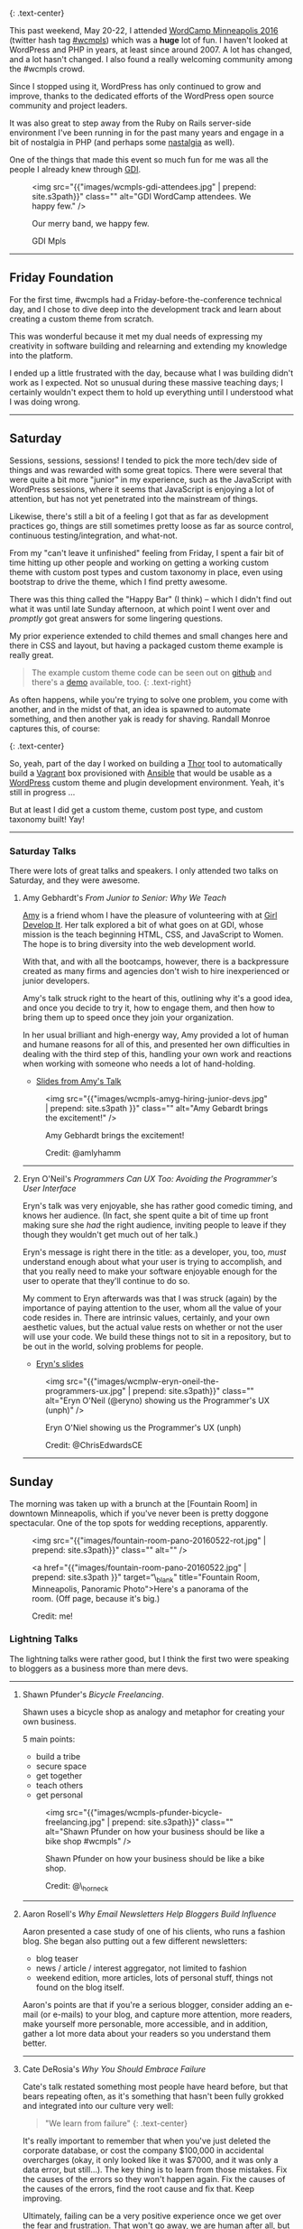 [[https://2016.minneapolis.wordcamp.org/files/2016/02/wordpress-logo-2016.png]]
[[https://2016.minneapolis.wordcamp.org/files/2016/02/wcmpls-logo-2016.png]]
{: .text-center}

This past weekend, May 20-22, I attended
[[https://2016.minneapolis.wordcamp.org/][WordCamp Minneapolis 2016]]
(twitter hash tag [[http://twitter.com/search?q=%23wcmple][#wcmpls]])
which was a *huge* lot of fun. I haven't looked at WordPress and PHP in
years, at least since around 2007. A lot has changed, and a lot hasn't
changed. I also found a really welcoming community among the #wcmpls
crowd.

Since I stopped using it, WordPress has only continued to grow and
improve, thanks to the dedicated efforts of the WordPress open source
community and project leaders.

It was also great to step away from the Ruby on Rails server-side
environment I've been running in for the past many years and engage in a
bit of nostalgia in PHP (and perhaps some [[#nastalgia][nastalgia]] as
well).

One of the things that made this event so much fun for me was all the
people I already knew through [[http://gdiminneapolis.com][GDI]].

#+BEGIN_HTML
  <figure>
#+END_HTML

<img src="{{"images/wcmpls-gdi-attendees.jpg" | prepend: site.s3path}}"
class="" alt="GDI WordCamp attendees. We happy few." />

#+BEGIN_HTML
  <figcaption class="text-center">
#+END_HTML

#+BEGIN_HTML
  <p>
#+END_HTML

Our merry band, we happy few.

#+BEGIN_HTML
  </p>
#+END_HTML

#+BEGIN_HTML
  <p>
#+END_HTML

GDI Mpls

#+BEGIN_HTML
  </p>
#+END_HTML

#+BEGIN_HTML
  </figcaption>
#+END_HTML

#+BEGIN_HTML
  </figure>
#+END_HTML

#+BEGIN_HTML
  <hr class="divider divider-primary">
#+END_HTML

** Friday Foundation
   :PROPERTIES:
   :CUSTOM_ID: friday-foundation
   :END:

For the first time, #wcmpls had a Friday-before-the-conference technical
day, and I chose to dive deep into the development track and learn about
creating a custom theme from scratch.

This was wonderful because it met my dual needs of expressing my
creativity in software building and relearning and extending my
knowledge into the platform.

I ended up a little frustrated with the day, because what I was building
didn't work as I expected. Not so unusual during these massive teaching
days; I certainly wouldn't expect them to hold up everything until I
understood what I was doing wrong.

#+BEGIN_HTML
  <hr class="divider divider-primary">
#+END_HTML

** Saturday
   :PROPERTIES:
   :CUSTOM_ID: saturday
   :END:

Sessions, sessions, sessions! I tended to pick the more tech/dev side of
things and was rewarded with some great topics. There were several that
were quite a bit more "junior" in my experience, such as the JavaScript
with WordPress sessions, where it seems that JavaScript is enjoying a
lot of attention, but has not yet penetrated into the mainstream of
things.

Likewise, there's still a bit of a feeling I got that as far as
development practices go, things are still sometimes pretty loose as far
as source control, continuous testing/integration, and what-not.

From my "can't leave it unfinished" feeling from Friday, I spent a fair
bit of time hitting up other people and working on getting a working
custom theme with custom post types and custom taxonomy in place, even
using bootstrap to drive the theme, which I find pretty awesome.

There was this thing called the "Happy Bar" (I think) -- which I didn't
find out what it was until late Sunday afternoon, at which point I went
over and /promptly/ got great answers for some lingering questions.

My prior experience extended to child themes and small changes here and
there in CSS and layout, but having a packaged custom theme example is
really great.

#+BEGIN_QUOTE
  The example custom theme code can be seen out on
  [[https://github.com/tamouse/example-wordpress-theme-creation-wcmpls16][github]]
  and there's a [[http://wp.pontiki.io/demo-custom-theme/][demo]]
  available, too. {: .text-right}
#+END_QUOTE

As often happens, while you're trying to solve one problem, you come
with another, and in the midst of that, an idea is spawned to automate
something, and then another yak is ready for shaving. Randall Monroe
captures this, of course:

[[http://imgs.xkcd.com/comics/automation.png]] {: .text-center}

So, yeah, part of the day I worked on building a
[[http://whatisthor.com][Thor]] tool to automatically build a
[[http://vagrantup.com][Vagrant]] box provisioned with
[[http://ansible.com][Ansible]] that would be usable as a
[[https://wordpress.org][WordPress]] custom theme and plugin development
environment. Yeah, it's still in progress ...

But at least I did get a custom theme, custom post type, and custom
taxonomy built! Yay!

#+BEGIN_HTML
  <hr class="divider divider-primary">
#+END_HTML

*** Saturday Talks
    :PROPERTIES:
    :CUSTOM_ID: saturday-talks
    :END:

There were lots of great talks and speakers. I only attended two talks
on Saturday, and they were awesome.

**** Amy Gebhardt's /From Junior to Senior: Why We Teach/
     :PROPERTIES:
     :CUSTOM_ID: amy-gebhardts-from-junior-to-senior-why-we-teach
     :END:

[[http://twitter.com/amlyhamm][Amy]] is a friend whom I have the
pleasure of volunteering with at [[http://gdiminneapolis.com][Girl
Develop It]]. Her talk explored a bit of what goes on at GDI, whose
mission is the teach beginning HTML, CSS, and JavaScript to Women. The
hope is to bring diversity into the web development world.

With that, and with all the bootcamps, however, there is a backpressure
created as many firms and agencies don't wish to hire inexperienced or
junior developers.

Amy's talk struck right to the heart of this, outlining why it's a good
idea, and once you decide to try it, how to engage them, and then how to
bring them up to speed once they join your organization.

In her usual brilliant and high-energy way, Amy provided a lot of human
and humane reasons for all of this, and presented her own difficulties
in dealing with the third step of this, handling your own work and
reactions when working with someone who needs a lot of hand-holding.

- [[http://amlyhamm.com/talks/wcmpls/from-junior-to-senior/][Slides from
  Amy's Talk]]

#+BEGIN_HTML
  <figure>
#+END_HTML

<img src="{{"images/wcmpls-amyg-hiring-junior-devs.jpg" | prepend:
site.s3path }}" class="" alt="Amy Gebardt brings the excitement!" />

#+BEGIN_HTML
  <figcaption class="text-center">
#+END_HTML

#+BEGIN_HTML
  <p>
#+END_HTML

Amy Gebhardt brings the excitement!

#+BEGIN_HTML
  </p>
#+END_HTML

#+BEGIN_HTML
  <p>
#+END_HTML

Credit: @amlyhamm

#+BEGIN_HTML
  </p>
#+END_HTML

#+BEGIN_HTML
  </figcaption>
#+END_HTML

#+BEGIN_HTML
  </figure>
#+END_HTML

#+BEGIN_HTML
  <hr class="divider divider-primary">
#+END_HTML

**** Eryn O'Neil's /Programmers Can UX Too: Avoiding the Programmer's
User Interface/
     :PROPERTIES:
     :CUSTOM_ID: eryn-oneils-programmers-can-ux-too-avoiding-the-programmers-user-interface
     :END:

Eryn's talk was very enjoyable, she has rather good comedic timing, and
knows her audience. (In fact, she spent quite a bit of time up front
making sure she /had/ the right audience, inviting people to leave if
they though they wouldn't get much out of her talk.)

Eryn's message is right there in the title: as a developer, you, too,
/must/ understand enough about what your user is trying to accomplish,
and that you really need to make your software enjoyable enough for the
user to operate that they'll continue to do so.

My comment to Eryn afterwards was that I was struck (again) by the
importance of paying attention to the user, whom all the value of your
code resides in. There are intrinsic values, certainly, and your own
aesthetic values, but the actual value rests on whether or not the user
will use your code. We build these things not to sit in a repository,
but to be out in the world, solving problems for people.

- [[http://www.slideshare.net/eryno/programmers-can-ux-too-minnewebcon-2014][Eryn's
  slides]]

#+BEGIN_HTML
  <figure>
#+END_HTML

<img src="{{"images/wcmplw-eryn-oneil-the-programmers-ux.jpg" | prepend:
site.s3path}}" class="" alt="Eryn O'Neil (@eryno) showing us the
Programmer's UX (unph)" />

#+BEGIN_HTML
  <figcaption class="text-center">
#+END_HTML

Eryn O'Niel showing us the Programmer's UX (unph)

#+BEGIN_HTML
  <p>
#+END_HTML

Credit: @ChrisEdwardsCE

#+BEGIN_HTML
  </p>
#+END_HTML

#+BEGIN_HTML
  </figcaption>
#+END_HTML

#+BEGIN_HTML
  </figure>
#+END_HTML

#+BEGIN_HTML
  <hr class="divider divider-primary">
#+END_HTML

** Sunday
   :PROPERTIES:
   :CUSTOM_ID: sunday
   :END:

The morning was taken up with a brunch at the [Fountain Room] in
downtown Minneapolis, which if you've never been is pretty doggone
spectacular. One of the top spots for wedding receptions, apparently.

#+BEGIN_HTML
  <figure>
#+END_HTML

<img src="{{"images/fountain-room-pano-20160522-rot.jpg" | prepend:
site.s3path}}" class="" alt="" />

#+BEGIN_HTML
  <figcaption class="text-right">
#+END_HTML

<a href="{{"images/fountain-room-pano-20160522.jpg" | prepend:
site.s3path }}" target=“\_blank" title="Fountain Room, Minneapolis,
Panoramic Photo">Here's a panorama of the room. (Off page, because it's
big.)

#+BEGIN_HTML
  <p>
#+END_HTML

Credit: me!

#+BEGIN_HTML
  </p>
#+END_HTML

#+BEGIN_HTML
  </figcaption>
#+END_HTML

#+BEGIN_HTML
  </figure>
#+END_HTML

*** Lightning Talks
    :PROPERTIES:
    :CUSTOM_ID: lightning-talks
    :END:

The lightning talks were rather good, but I think the first two were
speaking to bloggers as a business more than mere devs.

#+BEGIN_HTML
  <hr class="divider divider-primary">
#+END_HTML

**** Shawn Pfunder's /Bicycle Freelancing/.
     :PROPERTIES:
     :CUSTOM_ID: shawn-pfunders-bicycle-freelancing.
     :END:

Shawn uses a bicycle shop as analogy and metaphor for creating your own
business.

5 main points:

- build a tribe
- secure space
- get together
- teach others
- get personal

#+BEGIN_HTML
  <figure>
#+END_HTML

<img src="{{"images/wcmpls-pfunder-bicycle-freelancing.jpg" | prepend:
site.s3path}}" class="" alt="Shawn Pfunder on how your business should
be like a bike shop #wcmpls" />

#+BEGIN_HTML
  <figcaption class="text-center">
#+END_HTML

Shawn Pfunder on how your business should be like a bike shop.

#+BEGIN_HTML
  <p>
#+END_HTML

Credit: @\_horneck

#+BEGIN_HTML
  </p>
#+END_HTML

#+BEGIN_HTML
  </figcaption>
#+END_HTML

#+BEGIN_HTML
  </figure>
#+END_HTML

#+BEGIN_HTML
  <hr class="divider divider-primary">
#+END_HTML

**** Aaron Rosell's /Why Email Newsletters Help Bloggers Build
Influence/
     :PROPERTIES:
     :CUSTOM_ID: aaron-rosells-why-email-newsletters-help-bloggers-build-influence
     :END:

Aaron presented a case study of one of his clients, who runs a fashion
blog. She began also putting out a few different newsletters:

- blog teaser
- news / article / interest aggregator, not limited to fashion
- weekend edition, more articles, lots of personal stuff, things not
  found on the blog itself.

Aaron's points are that if you're a serious blogger, consider adding an
e-mail (or e-mails) to your blog, and capture more attention, more
readers, make yourself more personable, more accessible, and in
addition, gather a lot more data about your readers so you understand
them better.

#+BEGIN_HTML
  <hr class="divider divider-primary">
#+END_HTML

**** Cate DeRosia's /Why You Should Embrace Failure/
     :PROPERTIES:
     :CUSTOM_ID: cate-derosias-why-you-should-embrace-failure
     :END:

Cate's talk restated something most people have heard before, but that
bears repeating often, as it's something that hasn't been fully grokked
and integrated into our culture very well:

#+BEGIN_QUOTE
  "We learn from failure" {: .text-center}
#+END_QUOTE

It's really important to remember that when you've just deleted the
corporate database, or cost the company $100,000 in accidental
overcharges (okay, it only looked like it was $7000, and it was only a
data error, but still...). The key thing is to learn from those
mistakes. Fix the causes of the errors so they won't happen again. Fix
the causes of the causes of the errors, find the root cause and fix
that. Keep improving.

Ultimately, failing can be a very positive experience once we get over
the fear and frustration. That won't go away, we are human after all,
but we don't have to let those feelings rule us.

#+BEGIN_HTML
  <figure>
#+END_HTML

<img src="{{"images/wcmpls-cate-derosio-learn-from-failure.jpg" |
prepend: site.s3path}}" class="" alt="Cate DeRosia learning from
failure" />

#+BEGIN_HTML
  <figcaption class="text-center">
#+END_HTML

#+BEGIN_HTML
  <p>
#+END_HTML

Cate DeRosia helping us to embrace our failures in order to learn and
grow.

#+BEGIN_HTML
  </p>
#+END_HTML

#+BEGIN_HTML
  <p>
#+END_HTML

Credit: @topher1kenobe

#+BEGIN_HTML
  </p>
#+END_HTML

#+BEGIN_HTML
  </figcaption>
#+END_HTML

#+BEGIN_HTML
  </figure>
#+END_HTML

#+BEGIN_HTML
  <hr class="divider divider-primary">
#+END_HTML

*** Sunday Sessions
    :PROPERTIES:
    :CUSTOM_ID: sunday-sessions
    :END:

There were fewer talks on Saturday, only in the afternoon. I went all in
on the JavaScript talks:

**** Solomon Scott's /JavaScript <3 WordPress/
     :PROPERTIES:
     :CUSTOM_ID: solomon-scotts-javascript-3-wordpress
     :END:

Solomon is a true lover of JavaScript (as am I) and his passion shows
through quite well.

This was an important talk for me, not from the overview of JavaScript
Solomon presented, but from the eagerness of the audience, and my own
interest, in bringing the two worlds together. On Friday, I had just
learned how to intergrate the styles and scripts I could make for a
custom theme or plugin, and Solomon provided for me the binding of
modern JavaScript development with WordPress integration. It was really
nice.

He does speak way too fast, though. :D

- [[http://solomonscott.com/index.php/javascript-and-wordpress/][JavaScript
  <3 WordPress slides]]

#+BEGIN_HTML
  <figure>
#+END_HTML

<img src="{{"images/wcmpls-solomonscott-wp-heart-js.jpg" | prepend:
site.s3path}}" class="" alt="Solomon Scott showing some love. #wcmpls"
/>

#+BEGIN_HTML
  <figcaption class="text-center">
#+END_HTML

#+BEGIN_HTML
  <p>
#+END_HTML

Solomon Scott showing some love.

#+BEGIN_HTML
  </p>
#+END_HTML

#+BEGIN_HTML
  <p>
#+END_HTML

Credit: @Julie381Julie

#+BEGIN_HTML
  </p>
#+END_HTML

#+BEGIN_HTML
  </figcaption>
#+END_HTML

#+BEGIN_HTML
  </figure>
#+END_HTML

#+BEGIN_HTML
  <hr class="divider divider-primary">
#+END_HTML

**** Josh Broton's /WordPress+React: A Match Made In Heaven/
     :PROPERTIES:
     :CUSTOM_ID: josh-brotons-wordpressreact-a-match-made-in-heaven
     :END:

Wow. Josh is like the most dynamic speaker ever. He's bouncing around
the podium, his slides are just /lousy/ with animated GIFs and he's
astoundingly funny and engaging. That's just the outside.

Inside, Josh's talk was super engaging, and super informative. For most
of the people attending, I think React is a completely new concept, but
I was quite eager to see how it could be used.

The upshot, and this is the same conclusion I've reached on the Rails
side, is that WordPress can and should be used only as an API source
(your web service) and completely eschew any of it's own views. It only
delivers up JSON to a Single Page App (SPA) which is written in a way
that is really outside the entire WordPress Loop.

When the user comes in to your site, the main WordPress page would just
deliver the SPA to the browser, and subsequent interaction with
WordPress would be entirely AJAX-driven.

It's quite compelling, I think, and it will be interesting to see how
much traction this concept gets in the WP community. I like it a lot.

- No slides yet for Josh's talk. Coming soon, I hope.

#+BEGIN_HTML
  <figure class="text-center">
#+END_HTML

<img
src="{{"images/wcmpls-josh-broton-its-just-js-but-its-not-but-it-is.jpg"
| prepend: site.s3path }}" alt="Josh Broton: React: it's just
javascript, but it's not, but it is" />

#+BEGIN_HTML
  <figcaption class="text-center">
#+END_HTML

#+BEGIN_HTML
  <p>
#+END_HTML

Josh Broton: "React: It's just Javascript, but it's not, but it is."

#+BEGIN_HTML
  </p>
#+END_HTML

#+BEGIN_HTML
  <p>
#+END_HTML

Credit: @foundartphotog

#+BEGIN_HTML
  </p>
#+END_HTML

#+BEGIN_HTML
  </figcaption>
#+END_HTML

#+BEGIN_HTML
  </figure>
#+END_HTML

#+BEGIN_HTML
  <hr class="divider divider-primary">
#+END_HTML

** Conclusion
   :PROPERTIES:
   :CUSTOM_ID: conclusion
   :END:

I was pretty tired, but also pretty jazzed. I had such a great time, and
I'm so happy to those who made this possible.

A special shout-out to [[https://twitter.com/marktimemedia][Michelle
Schulp]] who organized this super event, and lovingly opened up a space
for me at the last minute. Most excellent work!

#+BEGIN_HTML
  <hr class="divider divider-primary">
#+END_HTML

#+BEGIN_HTML
  <p class="text-muted">
#+END_HTML

"Nastalgia" is just a word I made-up by accident when referring to that
feeling where you look at something in the past and it makes you a bit
sick.

#+BEGIN_HTML
  </p>
#+END_HTML

#+BEGIN_HTML
  <hr class="divider divider-primary">
#+END_HTML

#+BEGIN_HTML
  <p class="text-muted">
#+END_HTML

 Images were taken from the #wcmpls twitter search feed. Copied without
persmission, credit goes to the originators. Apologies all around. I do
appreciate your work.

#+BEGIN_HTML
  </p>
#+END_HTML

#+BEGIN_HTML
  <hr class="divider divider-primary">
#+END_HTML
